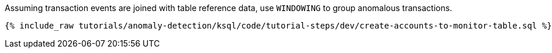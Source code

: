 Assuming transaction events are joined with table reference data, use `WINDOWING` to group anomalous transactions.

+++++
<pre class="snippet"><code class="sql">{% include_raw tutorials/anomaly-detection/ksql/code/tutorial-steps/dev/create-accounts-to-monitor-table.sql %}</code></pre>
+++++
